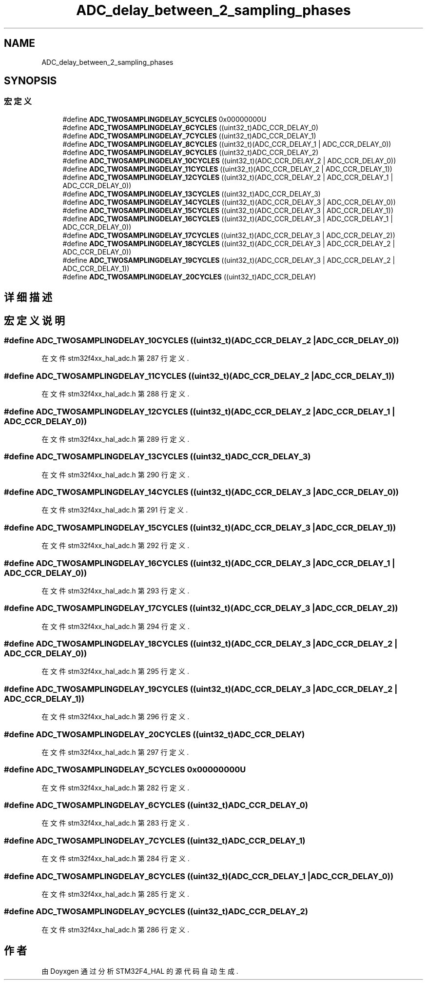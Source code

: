 .TH "ADC_delay_between_2_sampling_phases" 3 "2020年 八月 7日 星期五" "Version 1.24.0" "STM32F4_HAL" \" -*- nroff -*-
.ad l
.nh
.SH NAME
ADC_delay_between_2_sampling_phases
.SH SYNOPSIS
.br
.PP
.SS "宏定义"

.in +1c
.ti -1c
.RI "#define \fBADC_TWOSAMPLINGDELAY_5CYCLES\fP   0x00000000U"
.br
.ti -1c
.RI "#define \fBADC_TWOSAMPLINGDELAY_6CYCLES\fP   ((uint32_t)ADC_CCR_DELAY_0)"
.br
.ti -1c
.RI "#define \fBADC_TWOSAMPLINGDELAY_7CYCLES\fP   ((uint32_t)ADC_CCR_DELAY_1)"
.br
.ti -1c
.RI "#define \fBADC_TWOSAMPLINGDELAY_8CYCLES\fP   ((uint32_t)(ADC_CCR_DELAY_1 | ADC_CCR_DELAY_0))"
.br
.ti -1c
.RI "#define \fBADC_TWOSAMPLINGDELAY_9CYCLES\fP   ((uint32_t)ADC_CCR_DELAY_2)"
.br
.ti -1c
.RI "#define \fBADC_TWOSAMPLINGDELAY_10CYCLES\fP   ((uint32_t)(ADC_CCR_DELAY_2 | ADC_CCR_DELAY_0))"
.br
.ti -1c
.RI "#define \fBADC_TWOSAMPLINGDELAY_11CYCLES\fP   ((uint32_t)(ADC_CCR_DELAY_2 | ADC_CCR_DELAY_1))"
.br
.ti -1c
.RI "#define \fBADC_TWOSAMPLINGDELAY_12CYCLES\fP   ((uint32_t)(ADC_CCR_DELAY_2 | ADC_CCR_DELAY_1 | ADC_CCR_DELAY_0))"
.br
.ti -1c
.RI "#define \fBADC_TWOSAMPLINGDELAY_13CYCLES\fP   ((uint32_t)ADC_CCR_DELAY_3)"
.br
.ti -1c
.RI "#define \fBADC_TWOSAMPLINGDELAY_14CYCLES\fP   ((uint32_t)(ADC_CCR_DELAY_3 | ADC_CCR_DELAY_0))"
.br
.ti -1c
.RI "#define \fBADC_TWOSAMPLINGDELAY_15CYCLES\fP   ((uint32_t)(ADC_CCR_DELAY_3 | ADC_CCR_DELAY_1))"
.br
.ti -1c
.RI "#define \fBADC_TWOSAMPLINGDELAY_16CYCLES\fP   ((uint32_t)(ADC_CCR_DELAY_3 | ADC_CCR_DELAY_1 | ADC_CCR_DELAY_0))"
.br
.ti -1c
.RI "#define \fBADC_TWOSAMPLINGDELAY_17CYCLES\fP   ((uint32_t)(ADC_CCR_DELAY_3 | ADC_CCR_DELAY_2))"
.br
.ti -1c
.RI "#define \fBADC_TWOSAMPLINGDELAY_18CYCLES\fP   ((uint32_t)(ADC_CCR_DELAY_3 | ADC_CCR_DELAY_2 | ADC_CCR_DELAY_0))"
.br
.ti -1c
.RI "#define \fBADC_TWOSAMPLINGDELAY_19CYCLES\fP   ((uint32_t)(ADC_CCR_DELAY_3 | ADC_CCR_DELAY_2 | ADC_CCR_DELAY_1))"
.br
.ti -1c
.RI "#define \fBADC_TWOSAMPLINGDELAY_20CYCLES\fP   ((uint32_t)ADC_CCR_DELAY)"
.br
.in -1c
.SH "详细描述"
.PP 

.SH "宏定义说明"
.PP 
.SS "#define ADC_TWOSAMPLINGDELAY_10CYCLES   ((uint32_t)(ADC_CCR_DELAY_2 | ADC_CCR_DELAY_0))"

.PP
在文件 stm32f4xx_hal_adc\&.h 第 287 行定义\&.
.SS "#define ADC_TWOSAMPLINGDELAY_11CYCLES   ((uint32_t)(ADC_CCR_DELAY_2 | ADC_CCR_DELAY_1))"

.PP
在文件 stm32f4xx_hal_adc\&.h 第 288 行定义\&.
.SS "#define ADC_TWOSAMPLINGDELAY_12CYCLES   ((uint32_t)(ADC_CCR_DELAY_2 | ADC_CCR_DELAY_1 | ADC_CCR_DELAY_0))"

.PP
在文件 stm32f4xx_hal_adc\&.h 第 289 行定义\&.
.SS "#define ADC_TWOSAMPLINGDELAY_13CYCLES   ((uint32_t)ADC_CCR_DELAY_3)"

.PP
在文件 stm32f4xx_hal_adc\&.h 第 290 行定义\&.
.SS "#define ADC_TWOSAMPLINGDELAY_14CYCLES   ((uint32_t)(ADC_CCR_DELAY_3 | ADC_CCR_DELAY_0))"

.PP
在文件 stm32f4xx_hal_adc\&.h 第 291 行定义\&.
.SS "#define ADC_TWOSAMPLINGDELAY_15CYCLES   ((uint32_t)(ADC_CCR_DELAY_3 | ADC_CCR_DELAY_1))"

.PP
在文件 stm32f4xx_hal_adc\&.h 第 292 行定义\&.
.SS "#define ADC_TWOSAMPLINGDELAY_16CYCLES   ((uint32_t)(ADC_CCR_DELAY_3 | ADC_CCR_DELAY_1 | ADC_CCR_DELAY_0))"

.PP
在文件 stm32f4xx_hal_adc\&.h 第 293 行定义\&.
.SS "#define ADC_TWOSAMPLINGDELAY_17CYCLES   ((uint32_t)(ADC_CCR_DELAY_3 | ADC_CCR_DELAY_2))"

.PP
在文件 stm32f4xx_hal_adc\&.h 第 294 行定义\&.
.SS "#define ADC_TWOSAMPLINGDELAY_18CYCLES   ((uint32_t)(ADC_CCR_DELAY_3 | ADC_CCR_DELAY_2 | ADC_CCR_DELAY_0))"

.PP
在文件 stm32f4xx_hal_adc\&.h 第 295 行定义\&.
.SS "#define ADC_TWOSAMPLINGDELAY_19CYCLES   ((uint32_t)(ADC_CCR_DELAY_3 | ADC_CCR_DELAY_2 | ADC_CCR_DELAY_1))"

.PP
在文件 stm32f4xx_hal_adc\&.h 第 296 行定义\&.
.SS "#define ADC_TWOSAMPLINGDELAY_20CYCLES   ((uint32_t)ADC_CCR_DELAY)"

.PP
在文件 stm32f4xx_hal_adc\&.h 第 297 行定义\&.
.SS "#define ADC_TWOSAMPLINGDELAY_5CYCLES   0x00000000U"

.PP
在文件 stm32f4xx_hal_adc\&.h 第 282 行定义\&.
.SS "#define ADC_TWOSAMPLINGDELAY_6CYCLES   ((uint32_t)ADC_CCR_DELAY_0)"

.PP
在文件 stm32f4xx_hal_adc\&.h 第 283 行定义\&.
.SS "#define ADC_TWOSAMPLINGDELAY_7CYCLES   ((uint32_t)ADC_CCR_DELAY_1)"

.PP
在文件 stm32f4xx_hal_adc\&.h 第 284 行定义\&.
.SS "#define ADC_TWOSAMPLINGDELAY_8CYCLES   ((uint32_t)(ADC_CCR_DELAY_1 | ADC_CCR_DELAY_0))"

.PP
在文件 stm32f4xx_hal_adc\&.h 第 285 行定义\&.
.SS "#define ADC_TWOSAMPLINGDELAY_9CYCLES   ((uint32_t)ADC_CCR_DELAY_2)"

.PP
在文件 stm32f4xx_hal_adc\&.h 第 286 行定义\&.
.SH "作者"
.PP 
由 Doyxgen 通过分析 STM32F4_HAL 的 源代码自动生成\&.
